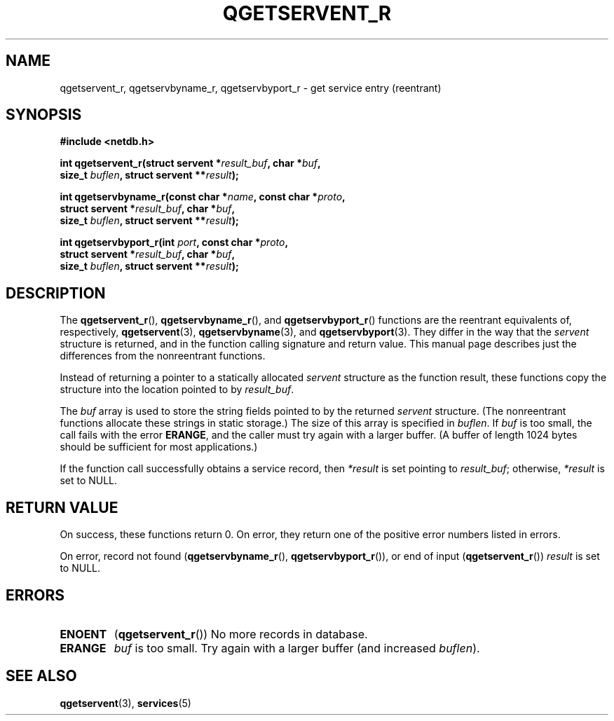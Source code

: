 .TH QGETSERVENT_R 3  2021-07-10
.SH NAME
qgetservent_r, qgetservbyname_r, qgetservbyport_r \- get
service entry (reentrant)

.SH SYNOPSIS
.nf
.B #include <netdb.h>
.PP
.BI "int qgetservent_r(struct servent *" result_buf ", char *" buf ,
.BI "                size_t " buflen ", struct servent **" result );
.PP
.BI "int qgetservbyname_r(const char *" name ", const char *" proto ,
.BI "                struct servent *" result_buf ", char *" buf ,
.BI "                size_t " buflen ", struct servent **" result );
.PP
.BI "int qgetservbyport_r(int " port ", const char *" proto ,
.BI "                struct servent *" result_buf ", char *" buf ,
.BI "                size_t " buflen ", struct servent **" result );

.SH DESCRIPTION
The
.BR qgetservent_r (),
.BR qgetservbyname_r (),
and
.BR qgetservbyport_r ()
functions are the reentrant equivalents of, respectively,
.BR qgetservent (3),
.BR qgetservbyname (3),
and
.BR qgetservbyport (3).
They differ in the way that the
.I servent
structure is returned,
and in the function calling signature and return value.
This manual page describes just the differences from
the nonreentrant functions.
.PP
Instead of returning a pointer to a statically allocated
.I servent
structure as the function result,
these functions copy the structure into the location pointed to by
.IR result_buf .
.PP
The
.I buf
array is used to store the string fields pointed to by the returned
.I servent
structure.
(The nonreentrant functions allocate these strings in static storage.)
The size of this array is specified in
.IR buflen .
If
.I buf
is too small, the call fails with the error
.BR ERANGE ,
and the caller must try again with a larger buffer.
(A buffer of length 1024 bytes should be sufficient for most applications.)
.PP
If the function call successfully obtains a service record, then
.I *result
is set pointing to
.IR result_buf ;
otherwise,
.I *result
is set to NULL.

.SH RETURN VALUE
On success, these functions return 0.
On error, they return one of the positive error numbers listed in errors.
.PP
On error, record not found
.RB ( qgetservbyname_r (),
.BR qgetservbyport_r ()),
or end of input
.RB ( qgetservent_r ())
.I result
is set to NULL.

.SH ERRORS
.TP
.B ENOENT
.RB ( qgetservent_r ())
No more records in database.

.TP
.B ERANGE
.I buf
is too small.
Try again with a larger buffer
(and increased
.IR buflen ).

.SH SEE ALSO
.BR qgetservent (3),
.BR services (5)

